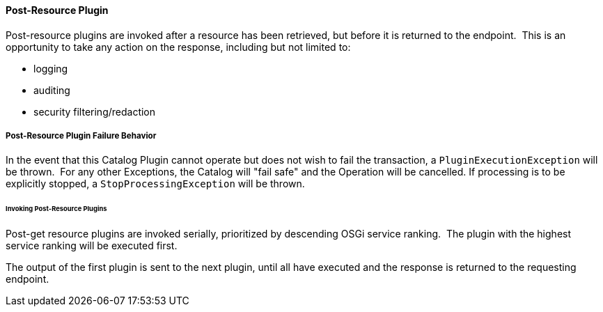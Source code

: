
==== Post-Resource Plugin

Post-resource plugins are invoked after a resource has been retrieved, but before it is returned to the endpoint. 
This is an opportunity to take any action on the response, including but not limited to:

* logging
* auditing
* security filtering/redaction

===== Post-Resource Plugin Failure Behavior

In the event that this Catalog Plugin cannot operate but does not wish to fail the transaction, a `PluginExecutionException` will be thrown. 
For any other Exceptions, the Catalog will "fail safe" and the Operation will be cancelled.
If processing is to be explicitly stopped, a `StopProcessingException` will be thrown.

====== Invoking Post-Resource Plugins

Post-get resource plugins are invoked serially, prioritized by descending OSGi service ranking. 
The plugin with the highest service ranking will be executed first. 

The output of the first plugin is sent to the next plugin, until all have executed and the response is returned to the requesting endpoint.
